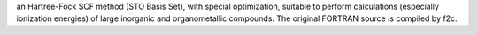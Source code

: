 .. title: Fenske-Hall program
.. slug: fenske-hall-program
.. date: 2013-03-04
.. tags: Quantum Mechanics
.. link: /static/email/carlo_nervi.html
.. category: Free for academics
.. type: text academic
.. comments: 

an Hartree-Fock SCF method (STO Basis Set), with special optimization, suitable to perform calculations (especially ionization energies) of large inorganic and organometallic compounds. The original FORTRAN source is compiled by f2c.
